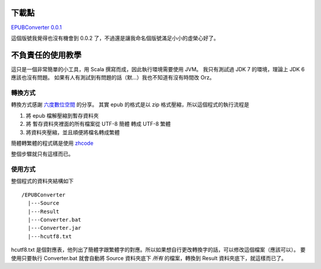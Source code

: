 .. title: epub格式簡轉繁小工具
.. slug: epubconverter
.. date: 2012-05-11 16:56
.. tags: Scala
.. link: 
.. description:

下載點
====================

`EPUBConverter 0.0.1`_  

這個版號我覺得也沒有機會到 0.0.2 了，不過還是讓我命名個版號滿足小小的虛榮心好了。

.. _EPUBConverter 0.0.1: https://github.com/Swind/EPUBConverter/downloads

不負責任的使用教學
==========================

這只是一個非常簡單的小工具，用 Scala 撰寫而成，因此執行環境需要使用 JVM。
我只有測試過 JDK 7 的環境，理論上 JDK 6 應該也沒有問題。
如果有人有測試到有問題的話（默...）我也不知道有沒有時間改 Orz。

轉換方式
----------------------

轉換方式感謝 `六度數位空間 <http://jeremy.ssinrc.org/?p=327>`_ 的分享。
其實 epub 的格式是以 zip 格式壓縮，所以這個程式的執行流程是

1. 將 epub 檔解壓縮到暫存資料夾
2. 將 暫存資料夾裡面的所有檔案從 UTF-8 簡體 轉成 UTF-8 繁體
3. 將資料夾壓縮，並且順便將檔名轉成繁體

簡體轉繁體的程式碼是使用 zhcode_

.. _zhcode: http://www.mandarintools.com/zhcode.html

整個步驟就只有這樣而已。

使用方式
----------------------

整個程式的資料夾結構如下

::

      /EPUBConverter
        |---Source
        |---Result
        |---Converter.bat
        |---Converter.jar
        |---hcutf8.txt

hcutf8.txt 是個對應表，他列出了簡體字跟繁體字的對應。所以如果想自行更改轉換字的話，可以修改這個檔案（應該可以）。
要使用只要執行 Converter.bat 就會自動將 Source 資料夾底下 *所有* 的檔案，轉換到 Result 資料夾底下，就這樣而已了。